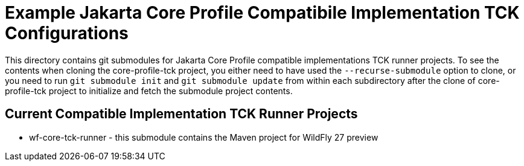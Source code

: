 = Example Jakarta Core Profile Compatibile Implementation TCK Configurations

This directory contains git submodules for Jakarta Core Profile compatible implementations TCK runner projects. To see the contents when cloning the core-profile-tck project, you either need to have used the `--recurse-submodule` option to clone, or you need to run `git submodule init` and `git submodule update` from within each subdirectory after the clone of core-profile-tck project to initialize and fetch the submodule project contents.

== Current Compatible Implementation TCK Runner Projects

* wf-core-tck-runner - this submodule contains the Maven project for WildFly 27 preview
